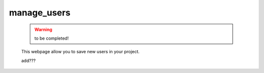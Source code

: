 .. _genro_packages_adm_webpages_manage_users:

============
manage_users
============

    .. warning:: to be completed!
    
    This webpage allow you to save new users in your project.
    
    add???